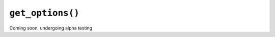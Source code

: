 ``get_options()``
#################

Coming soon, undergoing alpha testing

.. .. automodule:: moabdb.get_rates.get_rates
..    :members:
..    :undoc-members:
..    :show-inheritance: